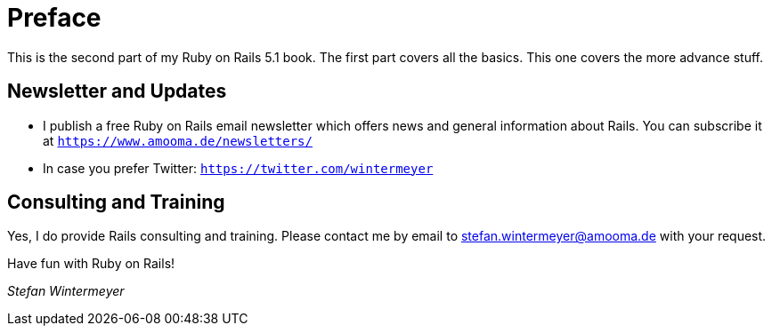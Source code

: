 [[preface2]]
= Preface

This is the second part of my Ruby on Rails 5.1 book. The first part
covers all the basics. This one covers the more advance stuff.

== Newsletter and Updates

* I publish a free Ruby on Rails email newsletter which offers news and general
  information about Rails. You can subscribe it at
  `https://www.amooma.de/newsletters/`
* In case you prefer Twitter: `https://twitter.com/wintermeyer`

== Consulting and Training

Yes, I do provide Rails consulting and training. Please contact me by
email to stefan.wintermeyer@amooma.de with your request.

Have fun with Ruby on Rails!

_Stefan Wintermeyer_
